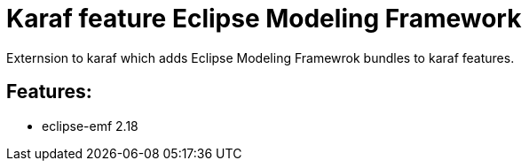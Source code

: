 # Karaf feature Eclipse Modeling Framework

Externsion to karaf which adds Eclipse Modeling Framewrok bundles to karaf features.

## Features:

- eclipse-emf 2.18

